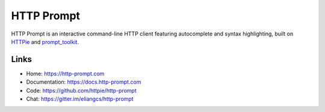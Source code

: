 HTTP Prompt
===========

|PyPI| |Docs| |Build| |Coverage| |Gitter|

HTTP Prompt is an interactive command-line HTTP client featuring autocomplete
and syntax highlighting, built on HTTPie_ and prompt_toolkit_.

|Asciinema|


Links
-----

* Home: https://http-prompt.com
* Documentation: https://docs.http-prompt.com
* Code: https://github.com/httpie/http-prompt
* Chat: https://gitter.im/eliangcs/http-prompt


.. |PyPI| image:: https://img.shields.io/pypi/v/http-prompt.svg
    :target: https://pypi.python.org/pypi/http-prompt

.. |Docs| image:: https://img.shields.io/badge/docs-latest-brightgreen.svg?style=flat
    :target: http://docs.http-prompt.com/en/latest/?badge=latest

.. |Build| image:: https://github.com/httpie/http-prompt/workflows/Build/badge.svg
    :target: https://github.com/httpie/http-prompt/actions

.. |Coverage| image:: https://coveralls.io/repos/github/eliangcs/http-prompt/badge.svg?branch=master
    :target: https://coveralls.io/github/eliangcs/http-prompt?branch=master

.. |Gitter| image:: https://badges.gitter.im/eliangcs/http-prompt.svg
    :target: https://gitter.im/eliangcs/http-prompt

.. |Asciinema| image:: https://asciinema.org/a/96613.png
    :target: https://asciinema.org/a/96613?theme=monokai&size=medium&autoplay=1&speed=1.5

.. _HTTPie: https://httpie.org
.. _prompt_toolkit: https://github.com/jonathanslenders/python-prompt-toolkit
